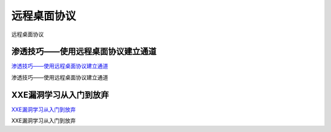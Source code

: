 远程桌面协议
===========================

远程桌面协议


渗透技巧——使用远程桌面协议建立通道
-----------------

`渗透技巧——使用远程桌面协议建立通道`_

渗透技巧——使用远程桌面协议建立通道

.. _渗透技巧——使用远程桌面协议建立通道: https://3gstudent.github.io/3gstudent.github.io/%E6%B8%97%E9%80%8F%E6%8A%80%E5%B7%A7-%E4%BD%BF%E7%94%A8%E8%BF%9C%E7%A8%8B%E6%A1%8C%E9%9D%A2%E5%8D%8F%E8%AE%AE%E5%BB%BA%E7%AB%8B%E9%80%9A%E9%81%93/


XXE漏洞学习从入门到放弃
-----------------

`XXE漏洞学习从入门到放弃`_

XXE漏洞学习从入门到放弃

.. _XXE漏洞学习从入门到放弃: https://www.jianshu.com/p/77f2181587a4